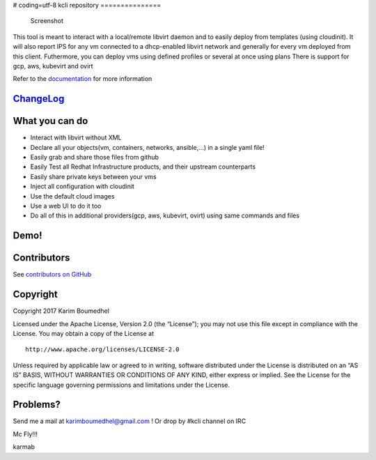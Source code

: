# coding=utf-8
kcli repository
===============

|Build Status| |Pypi| |Copr| |image3| |Visit our IRC channel|

.. figure:: kcli-small.png
   :alt: Screenshot

   Screenshot

This tool is meant to interact with a local/remote libvirt daemon and to
easily deploy from templates (using cloudinit). It will also report IPS
for any vm connected to a dhcp-enabled libvirt network and generally for
every vm deployed from this client. Futhermore, you can deploy vms using
defined profiles or several at once using plans There is support for
gcp, aws, kubevirt and ovirt

Refer to the `documentation <https://kcli.readthedocs.io>`__ for more
information

`ChangeLog <https://github.com/karmab/kcli/wiki>`__
---------------------------------------------------

What you can do
---------------

-  Interact with libvirt without XML
-  Declare all your objects(vm, containers, networks, ansible,…) in a
   single yaml file!
-  Easily grab and share those files from github
-  Easily Test all Redhat Infrastructure products, and their upstream
   counterparts
-  Easily share private keys between your vms
-  Inject all configuration with cloudinit
-  Use the default cloud images
-  Use a web UI to do it too
-  Do all of this in additional providers(gcp, aws, kubevirt, ovirt)
   using same commands and files

Demo!
-----

|asciicast|

Contributors
------------

See `contributors on
GitHub <https://github.com/karmab/kcli/graphs/contributors>`__

Copyright
---------

Copyright 2017 Karim Boumedhel

Licensed under the Apache License, Version 2.0 (the “License”); you may
not use this file except in compliance with the License. You may obtain
a copy of the License at

::

    http://www.apache.org/licenses/LICENSE-2.0

Unless required by applicable law or agreed to in writing, software
distributed under the License is distributed on an “AS IS” BASIS,
WITHOUT WARRANTIES OR CONDITIONS OF ANY KIND, either express or implied.
See the License for the specific language governing permissions and
limitations under the License.

Problems?
---------

Send me a mail at karimboumedhel@gmail.com ! Or drop by #kcli channel on
IRC

Mc Fly!!!

karmab

.. |Build Status| image:: https://travis-ci.org/karmab/kcli.svg?branch=master
   :target: https://travis-ci.org/karmab/kcli
.. |Pypi| image:: http://img.shields.io/pypi/v/kcli.svg
   :target: https://pypi.python.org/pypi/kcli/
.. |Copr| image:: https://copr.fedorainfracloud.org/coprs/karmab/kcli/package/kcli/status_image/last_build.png
   :target: https://copr.fedorainfracloud.org/coprs/karmab/kcli/package/kcli
.. |image3| image:: https://images.microbadger.com/badges/image/karmab/kcli.svg
   :target: https://microbadger.com/images/karmab/kcli
.. |Visit our IRC channel| image:: https://kiwiirc.com/buttons/irc.freenode.net/kcli.png
   :target: https://kiwiirc.com/client/irc.freenode.net/#kcli
.. |asciicast| image:: https://asciinema.org/a/153423.png
   :target: https://asciinema.org/a/153423?autoplay=1
